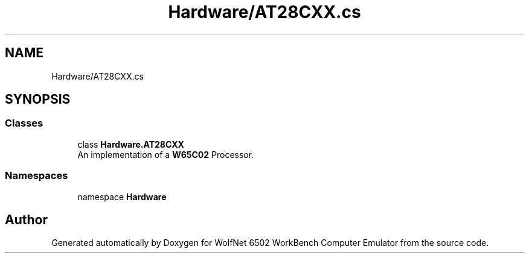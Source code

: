 .TH "Hardware/AT28CXX.cs" 3 "Sat Sep 24 2022" "Version beta" "WolfNet 6502 WorkBench Computer Emulator" \" -*- nroff -*-
.ad l
.nh
.SH NAME
Hardware/AT28CXX.cs
.SH SYNOPSIS
.br
.PP
.SS "Classes"

.in +1c
.ti -1c
.RI "class \fBHardware\&.AT28CXX\fP"
.br
.RI "An implementation of a \fBW65C02\fP Processor\&.  "
.in -1c
.SS "Namespaces"

.in +1c
.ti -1c
.RI "namespace \fBHardware\fP"
.br
.in -1c
.SH "Author"
.PP 
Generated automatically by Doxygen for WolfNet 6502 WorkBench Computer Emulator from the source code\&.
